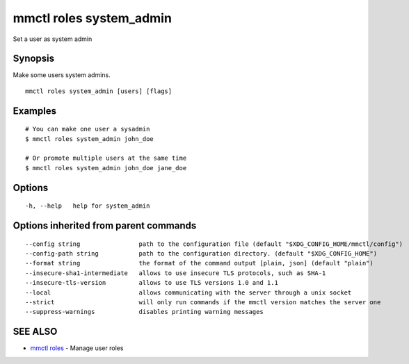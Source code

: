 .. _mmctl_roles_system_admin:

mmctl roles system_admin
------------------------

Set a user as system admin

Synopsis
~~~~~~~~


Make some users system admins.

::

  mmctl roles system_admin [users] [flags]

Examples
~~~~~~~~

::

    # You can make one user a sysadmin
    $ mmctl roles system_admin john_doe

    # Or promote multiple users at the same time
    $ mmctl roles system_admin john_doe jane_doe

Options
~~~~~~~

::

  -h, --help   help for system_admin

Options inherited from parent commands
~~~~~~~~~~~~~~~~~~~~~~~~~~~~~~~~~~~~~~

::

      --config string                path to the configuration file (default "$XDG_CONFIG_HOME/mmctl/config")
      --config-path string           path to the configuration directory. (default "$XDG_CONFIG_HOME")
      --format string                the format of the command output [plain, json] (default "plain")
      --insecure-sha1-intermediate   allows to use insecure TLS protocols, such as SHA-1
      --insecure-tls-version         allows to use TLS versions 1.0 and 1.1
      --local                        allows communicating with the server through a unix socket
      --strict                       will only run commands if the mmctl version matches the server one
      --suppress-warnings            disables printing warning messages

SEE ALSO
~~~~~~~~

* `mmctl roles <mmctl_roles.rst>`_ 	 - Manage user roles

